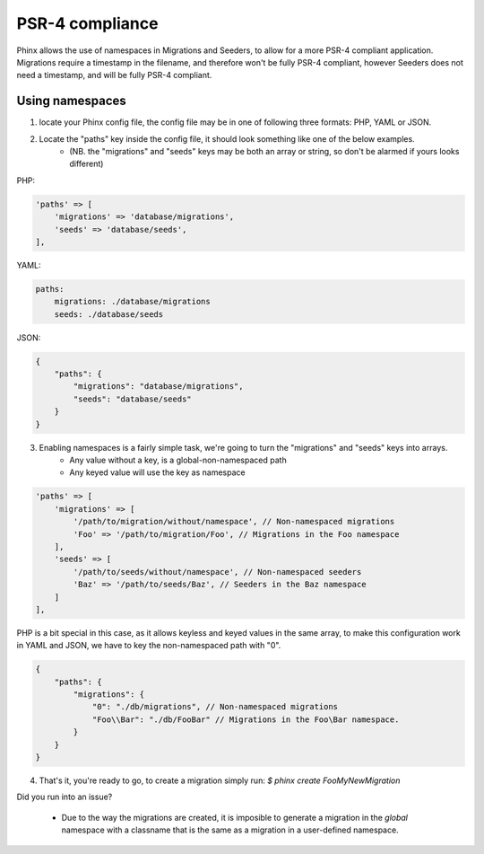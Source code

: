 .. index::
   single: Supporting namespaces

PSR-4 compliance
==================

Phinx allows the use of namespaces in Migrations and Seeders, to allow for a more PSR-4 compliant application.
Migrations require a timestamp in the filename, and therefore won't be fully PSR-4 compliant, however Seeders does not need a timestamp, and will be fully PSR-4 compliant.

Using namespaces
------------------------
1) locate your Phinx config file, the config file may be in one of following three formats: PHP, YAML or JSON.
2) Locate the "paths" key inside the config file, it should look something like one of the below examples.
    - (NB. the "migrations" and "seeds" keys may be both an array or string, so don't be alarmed if yours looks different)

PHP:

.. code-block:: php

        'paths' => [
            'migrations' => 'database/migrations',
            'seeds' => 'database/seeds',
        ],


YAML:

.. code-block:: yaml

        paths:
            migrations: ./database/migrations
            seeds: ./database/seeds

JSON:

.. code-block:: json

        {
            "paths": {
                "migrations": "database/migrations",
                "seeds": "database/seeds"
            }
        }

3) Enabling namespaces is a fairly simple task, we're going to turn the "migrations" and "seeds" keys into arrays.
    - Any value without a key, is a global-non-namespaced path
    - Any keyed value will use the key as namespace

.. code-block:: php

        'paths' => [
            'migrations' => [
                '/path/to/migration/without/namespace', // Non-namespaced migrations
                'Foo' => '/path/to/migration/Foo', // Migrations in the Foo namespace
            ],
            'seeds' => [
                '/path/to/seeds/without/namespace', // Non-namespaced seeders
                'Baz' => '/path/to/seeds/Baz', // Seeders in the Baz namespace
            ]
        ],

PHP is a bit special in this case, as it allows keyless and keyed values in the same array, to make this configuration work in YAML and JSON, we have to key the non-namespaced path with "0".

.. code-block:: json

        {
            "paths": {
                "migrations": {
                    "0": "./db/migrations", // Non-namespaced migrations
                    "Foo\\Bar": "./db/FooBar" // Migrations in the Foo\Bar namespace.
                }
            }
        }

4) That's it, you're ready to go, to create a migration simply run: `$ phinx create Foo\MyNewMigration`

Did you run into an issue?

    - Due to the way the migrations are created, it is imposible to generate a migration in the *global* namespace with a classname that is the same as a migration in a user-defined namespace.

